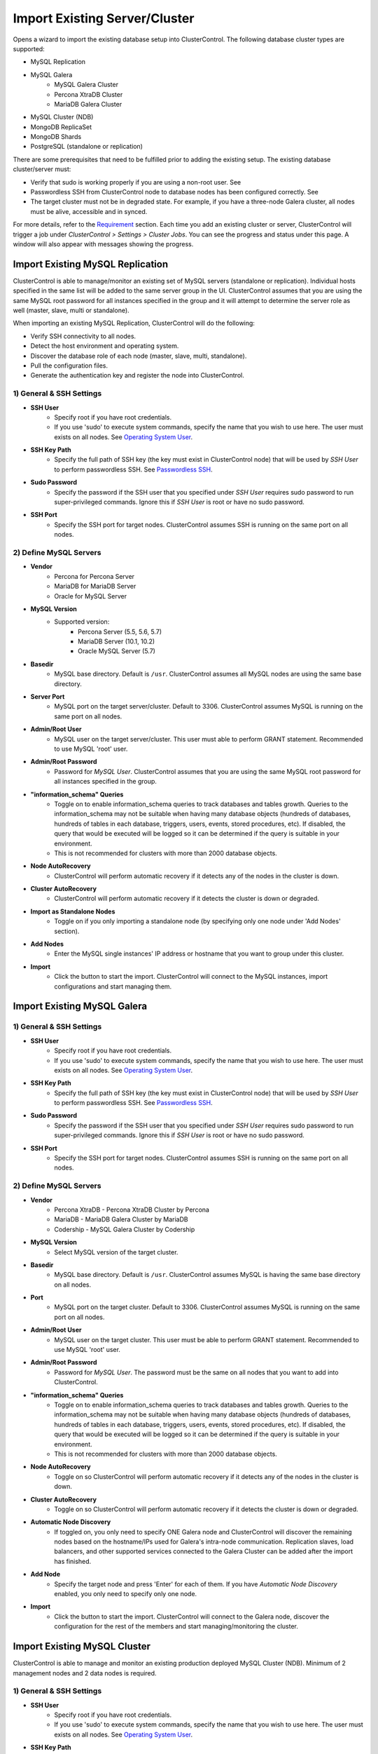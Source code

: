 Import Existing Server/Cluster
------------------------------

Opens a wizard to import the existing database setup into ClusterControl. The following database cluster types are supported:

* MySQL Replication
* MySQL Galera
	* MySQL Galera Cluster
	* Percona XtraDB Cluster
	* MariaDB Galera Cluster
* MySQL Cluster (NDB)
* MongoDB ReplicaSet
* MongoDB Shards
* PostgreSQL (standalone or replication)

There are some prerequisites that need to be fulfilled prior to adding the existing setup. The existing database cluster/server must:

* Verify that sudo is working properly if you are using a non-root user. See 
* Passwordless SSH from ClusterControl node to database nodes has been configured correctly. See
* The target cluster must not be in degraded state. For example, if you have a three-node Galera cluster, all nodes must be alive, accessible and in synced.

For more details, refer to the `Requirement <../requirements.html>`_ section. Each time you add an existing cluster or server, ClusterControl will trigger a job under *ClusterControl > Settings > Cluster Jobs*. You can see the progress and status under this page. A window will also appear with messages showing the progress.

Import Existing MySQL Replication
+++++++++++++++++++++++++++++++++

ClusterControl is able to manage/monitor an existing set of MySQL servers (standalone or replication). Individual hosts specified in the same list will be added to the same server group in the UI. ClusterControl assumes that you are using the same MySQL root password for all instances specified in the group and it will attempt to determine the server role as well (master, slave, multi or standalone).

When importing an existing MySQL Replication, ClusterControl will do the following:

* Verify SSH connectivity to all nodes.
* Detect the host environment and operating system.
* Discover the database role of each node (master, slave, multi, standalone).
* Pull the configuration files.
* Generate the authentication key and register the node into ClusterControl.

1) General & SSH Settings
``````````````````````````

* **SSH User**
	- Specify root if you have root credentials.
	- If you use 'sudo' to execute system commands, specify the name that you wish to use here. The user must exists on all nodes. See `Operating System User <../requirements.html#operating-system-user>`_.
	
* **SSH Key Path**
	- Specify the full path of SSH key (the key must exist in ClusterControl node) that will be used by *SSH User* to perform passwordless SSH. See `Passwordless SSH <../requirements.html#passwordless-ssh>`_.

* **Sudo Password**
	- Specify the password if the SSH user that you specified under *SSH User* requires sudo password to run super-privileged commands. Ignore this if *SSH User* is root or have no sudo password.
	
* **SSH Port**
	- Specify the SSH port for target nodes. ClusterControl assumes SSH is running on the same port on all nodes.

2) Define MySQL Servers
``````````````````````````

* **Vendor**
	- Percona for Percona Server
	- MariaDB for MariaDB Server
	- Oracle for MySQL Server

* **MySQL Version**
	- Supported version:
		- Percona Server (5.5, 5.6, 5.7)
		- MariaDB Server (10.1, 10.2)
		- Oracle MySQL Server (5.7)

* **Basedir**
	- MySQL base directory. Default is ``/usr``. ClusterControl assumes all MySQL nodes are using the same base directory.

* **Server Port**
	- MySQL port on the target server/cluster. Default to 3306. ClusterControl assumes MySQL is running on the same port on all nodes.

* **Admin/Root User**
	- MySQL user on the target server/cluster. This user must able to perform GRANT statement. Recommended to use MySQL 'root' user.
	
* **Admin/Root Password**
	- Password for *MySQL User*. ClusterControl assumes that you are using the same MySQL root password for all instances specified in the group.

* **"information_schema" Queries**
	- Toggle on to enable information_schema queries to track databases and tables growth. Queries to the information_schema may not be suitable when having many database objects (hundreds of databases, hundreds of tables in each database, triggers, users, events, stored procedures, etc). If disabled, the query that would be executed will be logged so it can be determined if the query is suitable in your environment.
	- This is not recommended for clusters with more than 2000 database objects.

* **Node AutoRecovery**
	- ClusterControl will perform automatic recovery if it detects any of the nodes in the cluster is down.
	
* **Cluster AutoRecovery**
	- ClusterControl will perform automatic recovery if it detects the cluster is down or degraded.

* **Import as Standalone Nodes**
	- Toggle on if you only importing a standalone node (by specifying only one node under 'Add Nodes' section).

* **Add Nodes**
	- Enter the MySQL single instances' IP address or hostname that you want to group under this cluster.

* **Import**
	- Click the button to start the import. ClusterControl will connect to the MySQL instances, import configurations and start managing them. 

Import Existing MySQL Galera
++++++++++++++++++++++++++++

1) General & SSH Settings
``````````````````````````

* **SSH User**
	- Specify root if you have root credentials.
	- If you use 'sudo' to execute system commands, specify the name that you wish to use here. The user must exists on all nodes. See `Operating System User <../requirements.html#operating-system-user>`_.
	
* **SSH Key Path**
	- Specify the full path of SSH key (the key must exist in ClusterControl node) that will be used by *SSH User* to perform passwordless SSH. See `Passwordless SSH <../requirements.html#passwordless-ssh>`_.

* **Sudo Password**
	- Specify the password if the SSH user that you specified under *SSH User* requires sudo password to run super-privileged commands. Ignore this if *SSH User* is root or have no sudo password.
	
* **SSH Port**
	- Specify the SSH port for target nodes. ClusterControl assumes SSH is running on the same port on all nodes.
	
2) Define MySQL Servers
``````````````````````````

* **Vendor**
	- Percona XtraDB - Percona XtraDB Cluster by Percona
	- MariaDB - MariaDB Galera Cluster by MariaDB
	- Codership - MySQL Galera Cluster by Codership

* **MySQL Version**
	- Select MySQL version of the target cluster.

* **Basedir**
	- MySQL base directory. Default is ``/usr``. ClusterControl assumes MySQL is having the same base directory on all nodes.

* **Port**
	- MySQL port on the target cluster. Default to 3306. ClusterControl assumes MySQL is running on the same port on all nodes.

* **Admin/Root User**
	- MySQL user on the target cluster. This user must be able to perform GRANT statement. Recommended to use MySQL 'root' user.
	
* **Admin/Root Password** 
	- Password for *MySQL User*. The password must be the same on all nodes that you want to add into ClusterControl.

* **"information_schema" Queries**
	- Toggle on to enable information_schema queries to track databases and tables growth. Queries to the information_schema may not be suitable when having many database objects (hundreds of databases, hundreds of tables in each database, triggers, users, events, stored procedures, etc). If disabled, the query that would be executed will be logged so it can be determined if the query is suitable in your environment.
	- This is not recommended for clusters with more than 2000 database objects.
	
* **Node AutoRecovery**
	- Toggle on so ClusterControl will perform automatic recovery if it detects any of the nodes in the cluster is down.
	
* **Cluster AutoRecovery**
	- Toggle on so ClusterControl will perform automatic recovery if it detects the cluster is down or degraded.

* **Automatic Node Discovery**
	- If toggled on, you only need to specify ONE Galera node and ClusterControl will discover the remaining nodes based on the hostname/IPs used for Galera's intra-node communication. Replication slaves, load balancers, and other supported services connected to the Galera Cluster can be added after the import has finished.

* **Add Node**
	- Specify the target node and press 'Enter' for each of them. If you have *Automatic Node Discovery* enabled, you only need to specify only one node.

* **Import**
	- Click the button to start the import. ClusterControl will connect to the Galera node, discover the configuration for the rest of the members and start managing/monitoring the cluster.


Import Existing MySQL Cluster
+++++++++++++++++++++++++++++

ClusterControl is able to manage and monitor an existing production deployed MySQL Cluster (NDB). Minimum of 2 management nodes and 2 data nodes is required. 

1) General & SSH Settings
``````````````````````````

* **SSH User**
	- Specify root if you have root credentials.
	- If you use 'sudo' to execute system commands, specify the name that you wish to use here. The user must exists on all nodes. See `Operating System User <../requirements.html#operating-system-user>`_.
	
* **SSH Key Path**
	- Specify the full path of SSH key (the key must exist in ClusterControl node) that will be used by *SSH User* to perform passwordless SSH. See `Passwordless SSH <../requirements.html#passwordless-ssh>`_.

* **Sudo Password**
	- Specify the password if the SSH user that you specified under *SSH User* requires sudo password to run super-privileged commands. Ignore this if *SSH User* is root or have no sudo password.
	
* **SSH Port**
	- Specify the SSH port for target nodes. ClusterControl assumes SSH is running on the same port on all nodes.

2) Define Management Server 
````````````````````````````

* **Management server 1**
	- Specify the IP address or hostname of the first MySQL Cluster management node.

* **Management server 2**
	- Specify the IP address or hostname of the second MySQL Cluster management node.

* **Server Port**
	- MySQL Cluster management port. The default port is 1186.


3) Define Data Nodes
``````````````````````````

* **Port**
	- MySQL Cluster data node port. The default port is 2200.

* **Add Nodes**
	- Specify the IP address or hostname of the MySQL Cluster data node.

4) Define MySQL Servers
``````````````````````````
	
* **Root Password** 
	- MySQL root password.
	
* **Server Port**
	- MySQL port. Default to 3306.

* **MySQL Installation Directory**
	- MySQL server installation path where ClusterControl can find the ``mysql`` binaries.

* **Enable information_schema Queries**
	-	Toggle on to enable information_schema queries to track databases and tables growth. Queries to the information_schema may not be suitable when having many database objects (hundreds of databases, hundreds of tables in each database, triggers, users, events, stored procedures, etc). If disabled, the query that would be executed will be logged so it can be determined if the query is suitable in your environment.
	- This is not recommended for clusters with more than 2000 database objects.
	
* **Enable Node AutoRecovery**
	- ClusterControl will perform automatic recovery if it detects any of the nodes in the cluster is down.
	
* **Enable Cluster AutoRecovery**
	- ClusterControl will perform automatic recovery if it detects the cluster is down or degraded.

* **Add Nodes**
	- Specify the IP address or hostname of the MySQL Cluster API/SQL node.

* **Import**
	- Click the button to start the import. ClusterControl will connect to the MySQL Cluster nodes, discover the configuration for the rest of the nodes and start managing/monitoring the cluster.

Import Existing MongoDB ReplicaSet
+++++++++++++++++++++++++++++++++++

ClusterControl is able to manage and monitor an existing MongoDB/Percona Server for MongoDB 3.x replica set.

1) General & SSH Settings
``````````````````````````

* **SSH User**
	- Specify root if you have root credentials.
	- If you use 'sudo' to execute system commands, specify the name that you wish to use here. The user must exists on all nodes. See `Operating System User <../requirements.html#operating-system-user>`_.
	
* **SSH Key Path**
	- Specify the full path of SSH key (the key must exist in ClusterControl node) that will be used by *SSH User* to perform passwordless SSH. See `Passwordless SSH <../requirements.html#passwordless-ssh>`_.

* **Sudo Password**
	- Specify the password if the SSH user that you specified under *SSH User* requires sudo password to run super-privileged commands. Ignore this if *SSH User* is root or have no sudo password.
	
* **SSH Port**
	- Specify the SSH port for target nodes. ClusterControl assumes SSH is running on the same port on all nodes.
	
2) Define MongoDB Servers
``````````````````````````

* **Vendor**
	- Percona - Percona Server for MongoDB by Percona (formerly Tokutek).
	- MongoDB - MongoDB Server by MongoDB Inc (formerly 10gen).

* **Version**
	- The supported MongoDB version are 3.2, 3.4 and 3.6.

* **Server Port**
	- MongoDB server port. Default is 27017.

* **Admin User**
	- MongoDB admin user.

* **Admin Password**
	- Password for MongoDB *Admin User*.

* **MongoDB Auth DB**
	- MongoDB database to authenticate against. Default is ``admin``.

* **Hostname**
	- Specify one IP address or hostname of the MongoDB replica set member. ClusterControl will automatically discover the rest.

* **Import**
	- Click the button to start the import. ClusterControl will connect to the specified MongoDB node, discover the configuration for the rest of the nodes and start managing/monitoring the cluster.

Import Existing MongoDB Shards
+++++++++++++++++++++++++++++++

ClusterControl is able to manage and monitor an existing MongoDB/Percona Server for MongoDB 3.x sharded cluster setup.

1) General & SSH Settings
``````````````````````````

* **SSH User**
	- Specify root if you have root credentials.
	- If you use 'sudo' to execute system commands, specify the name that you wish to use here. The user must exists on all nodes. See `Operating System User <../requirements.html#operating-system-user>`_.
	
* **SSH Key Path**
	- Specify the full path of SSH key (the key must exist in ClusterControl node) that will be used by *SSH User* to perform passwordless SSH. See `Passwordless SSH <../requirements.html#passwordless-ssh>`_.

* **Sudo Password**
	- If you use sudo with password, specify it here. Ignore this if *SSH User* is root or sudoer does not need a sudo password.

* **SSH Port Number**
	- Specify the SSH port for target nodes. ClusterControl assumes SSH is running on the same port on all nodes.

2) Set Routers/Mongos
``````````````````````````
    
*Configuration Server*

* **Server Port**
	- MongoDB mongos server port. Default is 27017.

* **Add More Routers**
	- Specify the IP address or hostname of the MongoDB mongos.
	
3) Database Settings
``````````````````````````

* **Vendor**
	- Percona - Percona Server for MongoDB by Percona
	- MongoDB - MongoDB Server by MongoDB Inc

* **Version**
	- The supported MongoDB version are 3.2, 3.4 and 3.6.

* **Admin User**
	- MongoDB admin user.

* **Admin Password**
	- Password for MongoDB *Admin User*.

* **MongoDB Auth DB**
	- MongoDB database to authenticate against. Default is ``admin``.

* **Import**
	- Click the button to start the import. ClusterControl will connect to the specified MongoDB mongos, discover the configuration for the rest of the members and start managing/monitoring the cluster.

Import Existing PostgreSQL
++++++++++++++++++++++++++

ClusterControl is able to manage/monitor an existing set of PostgreSQL 9.x servers. Individual hosts specified in the same list will be added to the same server group in the UI. ClusterControl assumes that you are using the same postgres password for all instances specified in the group.

1) General & SSH Settings
``````````````````````````

* **SSH User**
	- Specify root if you have root credentials.
	- If you use 'sudo' to execute system commands, specify the name that you wish to use here. The user must exists on all nodes. See `Operating System User <../requirements.html#operating-system-user>`_.
	
* **SSH Key Path**
	- Specify the full path of SSH key (the key must exist in ClusterControl node) that will be used by *SSH User* to perform passwordless SSH. See `Passwordless SSH <../requirements.html#passwordless-ssh>`_.

* **Sudo Password**
	- Specify the password if the SSH user that you specified under *SSH User* requires sudo password to run super-privileged commands. Ignore this if *SSH User* is root or have no sudo password.
	
* **SSH Port**
	- Specify the SSH port for target nodes. ClusterControl assumes SSH is running on the same port on all nodes.

2) Define PostgreSQL Servers
``````````````````````````````

* **Server Port**
	- PostgreSQL port on the target server/cluster. Default to 5432. ClusterControl assumes PostgreSQL is running on the same port on all nodes.

* **User**
	- PostgreSQL user on the target server/cluster. Recommended to use PostgreSQL 'postgres' user.

* **Password**
	- Password for *User*. ClusterControl assumes that you are using the same postgres password for all instances under this group.
	
* **Version**
	- PostgreSQL server version on the target server/cluster. Supported versions are 9.6 and 10.x.

* **Basedir**
	- PostgreSQL base directory. Default is ``/usr``. ClusterControl assumes all PostgreSQL nodes are using the same base directory.

* **Add Node**
	- Specify all PostgreSQL instances that you want to group under this cluster.

* **Import**
	- Click the button to start the import. ClusterControl will connect to the PostgreSQL instances, import configurations and start managing them.

